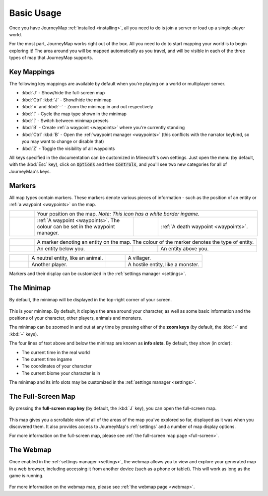 Basic Usage
===========

Once you have JourneyMap :ref:`installed <installing>`,
all you need to do is join a server or load up a single-player world.

For the most part, JourneyMap works right out of the box. All you need to do
to start mapping your world is to begin exploring it! The area around you will
be mapped automatically as you travel, and will be visible in each of the three
types of map that JourneyMap supports.

Key Mappings
------------

The following key mappings are available by default when you're playing on a
world or multiplayer server.

* :kbd:`J` - Show/hide the full-screen map
* :kbd:`Ctrl` :kbd:`J` - Show/hide the minimap

* :kbd:`=` and :kbd:`–` - Zoom the minimap in and out respectively
* :kbd:`[` - Cycle the map type shown in the minimap
* :kbd:`|` - Switch between minimap presets

* :kbd:`B` - Create :ref:`a waypoint <waypoints>` where you're currently standing
* :kbd:`Ctrl` :kbd:`B` - Open the :ref:`waypoint manager <waypoints>` (this conflicts with 
  the narrator keybind, so you may want to change or disable that)
* :kbd:`Z` - Toggle the visibility of all waypoints

All keys specified in the documentation can be customized in Minecraft's own
settings. Just open the menu (by default, with the :kbd:`Esc` key), click on
:code:`Options` and then :code:`Controls`, and you'll see two new categories 
for all of JourneyMap's keys.

Markers
-------

All map types contain markers. These markers denote various pieces of information -
such as the position of an entity or :ref:`a waypoint <waypoints>` on the map.

.. table:: 
    :class: icon-table
    :widths: 10 40 10 40

    +------------------------------------------------------------------+-----------------------------------------------------------------------------------------+------------------------------------------------------+-----------------------------------------+
    |.. image:: /_static/images/markers/marker-player.png              | Your position on the map. *Note: This icon has a white border ingame.*                                                                                                                   |
    +------------------------------------------------------------------+-----------------------------------------------------------------------------------------+------------------------------------------------------+-----------------------------------------+
    |.. image:: /_static/images/markers/waypoint.png                   | :ref:`A waypoint <waypoints>`. The colour can be set in the waypoint manager.           |.. image:: /_static/images/markers/waypoint-death.png | :ref:`A death waypoint <waypoints>`.    |
    +------------------------------------------------------------------+-----------------------------------------------------------------------------------------+------------------------------------------------------+-----------------------------------------+

.. table:: 
    :class: icon-table
    :widths: 10 40 10 40

    +------------------------------------------------------------+------------------------------------------+--------------------------------------------------------+-----------------------------------------+
    |.. image:: /_static/images/markers/marker-white.png         | A marker denoting an entity on the map. The colour of the marker denotes the type of entity.                                                |
    +------------------------------------------------------------+------------------------------------------+--------------------------------------------------------+-----------------------------------------+
    |.. image:: /_static/images/markers/marker-white-down.png    | An entity below you.                     | .. image:: /_static/images/markers/marker-white-up.png | An entity above you.                    |
    +------------------------------------------------------------+------------------------------------------+--------------------------------------------------------+-----------------------------------------+

.. table:: 
    :class: icon-table
    :widths: 10 40 10 40

    +------------------------------------------------------------+------------------------------------------+--------------------------------------------------------+-----------------------------------------+
    |.. image:: /_static/images/markers/marker-grey.png          | A neutral entity, like an animal.        | .. image:: /_static/images/markers/marker-green.png    | A villager.                             |
    +------------------------------------------------------------+------------------------------------------+--------------------------------------------------------+-----------------------------------------+
    |.. image:: /_static/images/markers/marker-blue.png          | Another player.                          | .. image:: /_static/images/markers/marker-red.png      | A hostile entity, like a monster.       |
    +------------------------------------------------------------+------------------------------------------+--------------------------------------------------------+-----------------------------------------+

Markers and their display can be customized in the :ref:`settings manager <settings>`.

The Minimap
-----------

By default, the minimap will be displayed in the top-right corner of your screen.

.. figure:: /_static/images/minimap.png
    :alt: Minimap example

This is your minimap. By default, it displays the area around your character,
as well as some basic information and the positions of your character, other 
players, animals and monsters.

The minimap can be zoomed in and out at any time by pressing either of the
**zoom keys** (by default, the :kbd:`=` and :kbd:`–` keys).

The four lines of text above and below the minimap are known as **info slots**.
By default, they show (in order):

* The current time in the real world
* The current time ingame
* The coordinates of your character
* The current biome your character is in

The minimap and its info slots may be customized in the :ref:`settings manager <settings>`.

The Full-Screen Map
-------------------

By pressing the **full-screen map key** (by default, the :kbd:`J` key), you can open
the full-screen map.

.. figure:: /_static/images/full-screen.png
    :alt: Full-screen example

This map gives you a scrollable view of all of the areas of the map you've explored 
so far, displayed as it was when you discovered them. It also provides access to 
JourneyMap's :ref:`settings` and a number of map display options.

For more information on the full-screen map, please see :ref:`the full-screen map page <full-screen>`.

The Webmap
----------

Once enabled in the :ref:`settings manager <settings>`, the webmap allows you to view and explore your
generated map in a web browser, including accessing it from another device (such as
a phone or tablet). This will work as long as the game is running.

.. figure:: /_static/images/webmap.png
    :alt: Webmap example

For more information on the webmap map, please see :ref:`the webmap page <webmap>`.
